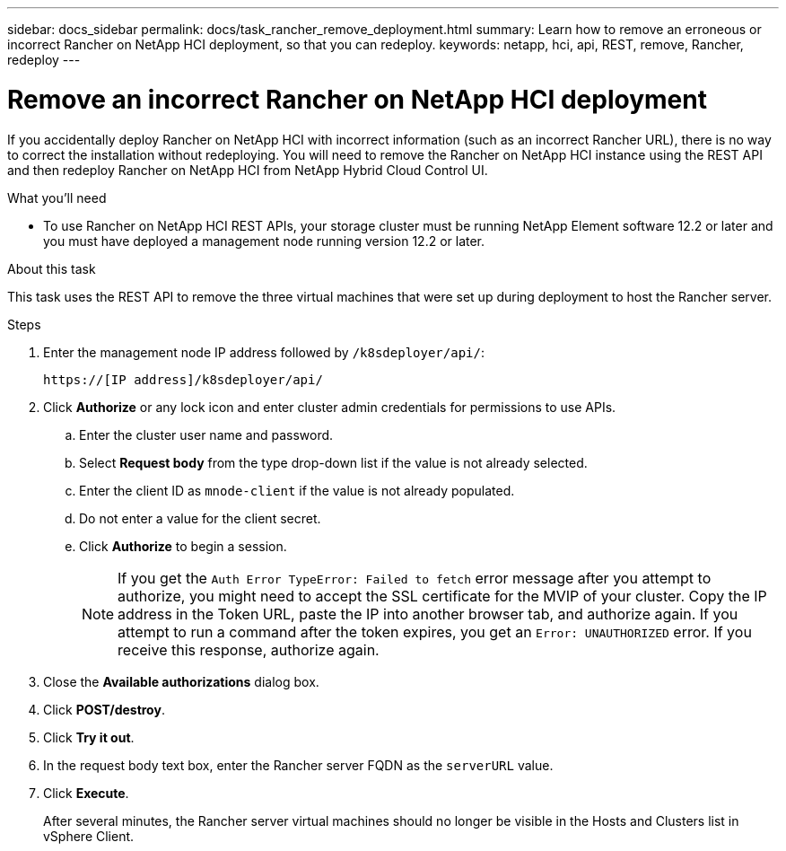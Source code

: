 ---
sidebar: docs_sidebar
permalink: docs/task_rancher_remove_deployment.html
summary: Learn how to remove an erroneous or incorrect Rancher on NetApp HCI deployment, so that you can redeploy.
keywords: netapp, hci, api, REST, remove, Rancher, redeploy
---

= Remove an incorrect Rancher on NetApp HCI deployment

:hardbreaks:
:nofooter:
:icons: font
:linkattrs:
:imagesdir: ../media/

[.lead]

If you accidentally deploy Rancher on NetApp HCI with incorrect information (such as an incorrect Rancher URL), there is no way to correct the installation without redeploying. You will need to remove the Rancher on NetApp HCI instance using the REST API and then redeploy Rancher on NetApp HCI from NetApp Hybrid Cloud Control UI.

.What you'll need

* To use Rancher on NetApp HCI REST APIs, your storage cluster must be running NetApp Element software 12.2 or later and you must have deployed a management node running version 12.2 or later.

.About this task
This task uses the REST API to remove the three virtual machines that were set up during deployment to host the Rancher server.

.Steps

. Enter the management node IP address followed by `/k8sdeployer/api/`:
+
----
https://[IP address]/k8sdeployer/api/
----
. Click *Authorize* or any lock icon and enter cluster admin credentials for permissions to use APIs.
.. Enter the cluster user name and password.
.. Select *Request body* from the type drop-down list if the value is not already selected.
.. Enter the client ID as `mnode-client` if the value is not already populated.
.. Do not enter a value for the client secret.
.. Click *Authorize* to begin a session.
+
NOTE:  If you get the `Auth Error TypeError: Failed to fetch` error message after you attempt to authorize, you might need to accept the SSL certificate for the MVIP of your cluster. Copy the IP address in the Token URL, paste the IP into another browser tab, and authorize again. If you attempt to run a command after the token expires, you get an `Error: UNAUTHORIZED` error. If you receive this response, authorize again.

. Close the *Available authorizations* dialog box.
. Click *POST/destroy*.
. Click *Try it out*.
. In the request body text box, enter the Rancher server FQDN as the `serverURL` value.
. Click *Execute*.
+
After several minutes, the Rancher server virtual machines should no longer be visible in the Hosts and Clusters list in vSphere Client.
